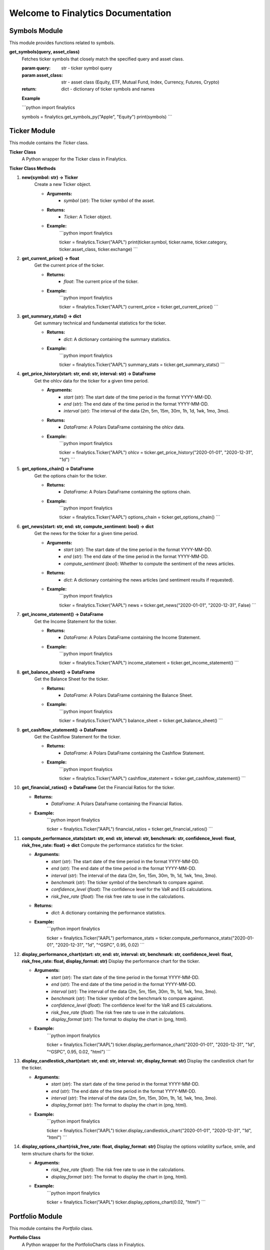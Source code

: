 Welcome to Finalytics Documentation
====================================

Symbols Module
--------------

This module provides functions related to symbols.

**get_symbols(query, asset_class)**
    Fetches ticker symbols that closely match the specified query and asset class.

    :param query: str - ticker symbol query
    :param asset_class: str - asset class (Equity, ETF, Mutual Fund, Index, Currency, Futures, Crypto)
    :return: dict - dictionary of ticker symbols and names

    **Example**

    ```python
    import finalytics

    symbols = finalytics.get_symbols_py("Apple", "Equity")
    print(symbols)
    ```

Ticker Module
-------------

This module contains the `Ticker` class.

**Ticker Class**
    A Python wrapper for the Ticker class in Finalytics.

**Ticker Class Methods**

1. **new(symbol: str) -> Ticker**
    Create a new Ticker object.

    - **Arguments:**
        - `symbol` (`str`): The ticker symbol of the asset.

    - **Returns:**
        - `Ticker`: A Ticker object.

    - **Example:**
        ```python
        import finalytics

        ticker = finalytics.Ticker("AAPL")
        print(ticker.symbol, ticker.name, ticker.category, ticker.asset_class, ticker.exchange)
        ```

2. **get_current_price() -> float**
    Get the current price of the ticker.

    - **Returns:**
        - `float`: The current price of the ticker.

    - **Example:**
        ```python
        import finalytics

        ticker = finalytics.Ticker("AAPL")
        current_price = ticker.get_current_price()
        ```

3. **get_summary_stats() -> dict**
    Get summary technical and fundamental statistics for the ticker.

    - **Returns:**
        - `dict`: A dictionary containing the summary statistics.

    - **Example:**
        ```python
        import finalytics

        ticker = finalytics.Ticker("AAPL")
        summary_stats = ticker.get_summary_stats()
        ```

4. **get_price_history(start: str, end: str, interval: str) -> DataFrame**
    Get the ohlcv data for the ticker for a given time period.

    - **Arguments:**
        - `start` (`str`): The start date of the time period in the format YYYY-MM-DD.
        - `end` (`str`): The end date of the time period in the format YYYY-MM-DD.
        - `interval` (`str`): The interval of the data (2m, 5m, 15m, 30m, 1h, 1d, 1wk, 1mo, 3mo).

    - **Returns:**
        - `DataFrame`: A Polars DataFrame containing the ohlcv data.

    - **Example:**
        ```python
        import finalytics

        ticker = finalytics.Ticker("AAPL")
        ohlcv = ticker.get_price_history("2020-01-01", "2020-12-31", "1d")
        ```

5. **get_options_chain() -> DataFrame**
    Get the options chain for the ticker.

    - **Returns:**
        - `DataFrame`: A Polars DataFrame containing the options chain.

    - **Example:**
        ```python
        import finalytics

        ticker = finalytics.Ticker("AAPL")
        options_chain = ticker.get_options_chain()
        ```

6. **get_news(start: str, end: str, compute_sentiment: bool) -> dict**
    Get the news for the ticker for a given time period.

    - **Arguments:**
        - `start` (`str`): The start date of the time period in the format YYYY-MM-DD.
        - `end` (`str`): The end date of the time period in the format YYYY-MM-DD.
        - `compute_sentiment` (`bool`): Whether to compute the sentiment of the news articles.

    - **Returns:**
        - `dict`: A dictionary containing the news articles (and sentiment results if requested).

    - **Example:**
        ```python
        import finalytics

        ticker = finalytics.Ticker("AAPL")
        news = ticker.get_news("2020-01-01", "2020-12-31", False)
        ```

7. **get_income_statement() -> DataFrame**
    Get the Income Statement for the ticker.

    - **Returns:**
        - `DataFrame`: A Polars DataFrame containing the Income Statement.

    - **Example:**
        ```python
        import finalytics

        ticker = finalytics.Ticker("AAPL")
        income_statement = ticker.get_income_statement()
        ```

8. **get_balance_sheet() -> DataFrame**
    Get the Balance Sheet for the ticker.

    - **Returns:**
        - `DataFrame`: A Polars DataFrame containing the Balance Sheet.

    - **Example:**
        ```python
        import finalytics

        ticker = finalytics.Ticker("AAPL")
        balance_sheet = ticker.get_balance_sheet()
        ```

9. **get_cashflow_statement() -> DataFrame**
    Get the Cashflow Statement for the ticker.

    - **Returns:**
        - `DataFrame`: A Polars DataFrame containing the Cashflow Statement.

    - **Example:**
        ```python
        import finalytics

        ticker = finalytics.Ticker("AAPL")
        cashflow_statement = ticker.get_cashflow_statement()
        ```

10. **get_financial_ratios() -> DataFrame**
    Get the Financial Ratios for the ticker.

    - **Returns:**
        - `DataFrame`: A Polars DataFrame containing the Financial Ratios.

    - **Example:**
        ```python
        import finalytics

        ticker = finalytics.Ticker("AAPL")
        financial_ratios = ticker.get_financial_ratios()
        ```

11. **compute_performance_stats(start: str, end: str, interval: str, benchmark: str, confidence_level: float, risk_free_rate: float) -> dict**
    Compute the performance statistics for the ticker.

    - **Arguments:**
        - `start` (`str`): The start date of the time period in the format YYYY-MM-DD.
        - `end` (`str`): The end date of the time period in the format YYYY-MM-DD.
        - `interval` (`str`): The interval of the data (2m, 5m, 15m, 30m, 1h, 1d, 1wk, 1mo, 3mo).
        - `benchmark` (`str`): The ticker symbol of the benchmark to compare against.
        - `confidence_level` (`float`): The confidence level for the VaR and ES calculations.
        - `risk_free_rate` (`float`): The risk free rate to use in the calculations.

    - **Returns:**
        - `dict`: A dictionary containing the performance statistics.

    - **Example:**
        ```python
        import finalytics

        ticker = finalytics.Ticker("AAPL")
        performance_stats = ticker.compute_performance_stats("2020-01-01", "2020-12-31", "1d", "^GSPC", 0.95, 0.02)
        ```

12. **display_performance_chart(start: str, end: str, interval: str, benchmark: str, confidence_level: float, risk_free_rate: float, display_format: str)**
    Display the performance chart for the ticker.

    - **Arguments:**
        - `start` (`str`): The start date of the time period in the format YYYY-MM-DD.
        - `end` (`str`): The end date of the time period in the format YYYY-MM-DD.
        - `interval` (`str`): The interval of the data (2m, 5m, 15m, 30m, 1h, 1d, 1wk, 1mo, 3mo).
        - `benchmark` (`str`): The ticker symbol of the benchmark to compare against.
        - `confidence_level` (`float`): The confidence level for the VaR and ES calculations.
        - `risk_free_rate` (`float`): The risk free rate to use in the calculations.
        - `display_format` (`str`): The format to display the chart in (png, html).

    - **Example:**
        ```python
        import finalytics

        ticker = finalytics.Ticker("AAPL")
        ticker.display_performance_chart("2020-01-01", "2020-12-31", "1d", "^GSPC", 0.95, 0.02, "html")
        ```

13. **display_candlestick_chart(start: str, end: str, interval: str, display_format: str)**
    Display the candlestick chart for the ticker.

    - **Arguments:**
        - `start` (`str`): The start date of the time period in the format YYYY-MM-DD.
        - `end` (`str`): The end date of the time period in the format YYYY-MM-DD.
        - `interval` (`str`): The interval of the data (2m, 5m, 15m, 30m, 1h, 1d, 1wk, 1mo, 3mo).
        - `display_format` (`str`): The format to display the chart in (png, html).

    - **Example:**
        ```python
        import finalytics

        ticker = finalytics.Ticker("AAPL")
        ticker.display_candlestick_chart("2020-01-01", "2020-12-31", "1d", "html")
        ```

14. **display_options_chart(risk_free_rate: float, display_format: str)**
    Display the options volatility surface, smile, and term structure charts for the ticker.

    - **Arguments:**
        - `risk_free_rate` (`float`): The risk free rate to use in the calculations.
        - `display_format` (`str`): The format to display the chart in (png, html).

    - **Example:**
        ```python
        import finalytics

        ticker = finalytics.Ticker("AAPL")
        ticker.display_options_chart(0.02, "html")
        ```


Portfolio Module
----------------

This module contains the `Portfolio` class.

**Portfolio Class**
    A Python wrapper for the PortfolioCharts class in Finalytics.

**Portfolio Class Methods**

1. **new(ticker_symbols: List[str], benchmark_symbol: str, start_date: str, end_date: str, interval: str, confidence_level: float, risk_free_rate: float, max_iterations: int, objective_function: str) -> PyPortfolio**
    Create a new Portfolio object.

    - **Arguments:**
        - `ticker_symbols` (`List[str]`): List of ticker symbols for the assets in the portfolio.
        - `benchmark_symbol` (`str`): The ticker symbol of the benchmark to compare against.
        - `start_date` (`str`): The start date of the time period in the format YYYY-MM-DD.
        - `end_date` (`str`): The end date of the time period in the format YYYY-MM-DD.
        - `interval` (`str`): The interval of the data (2m, 5m, 15m, 30m, 1h, 1d, 1wk, 1mo, 3mo).
        - `confidence_level` (`float`): The confidence level for the VaR and ES calculations.
        - `risk_free_rate` (`float`): The risk-free rate to use in the calculations.
        - `max_iterations` (`int`): The maximum number of iterations to use in the optimization.
        - `objective_function` (`str`): The objective function to use in the optimization (max_sharpe, min_vol, max_return, nin_var, min_cvar, min_drawdown).

    - **Returns:**
        - `PyPortfolio`: A Portfolio object.

    - **Example:**
        ```python
        import finalytics

        portfolio = finalytics.Portfolio(["AAPL", "GOOG", "MSFT", "ZN=F"], "^GSPC", "2020-01-01", "2021-01-01", "1d", 0.95, 0.02, 1000, "max_sharpe")
        ```

2. **get_optimization_results() -> dict**
    Get the portfolio optimization results.

    - **Returns:**
        - `dict`: A dictionary containing optimization results.

    - **Example:**
        ```python
        import finalytics

        portfolio = finalytics.Portfolio(["AAPL", "GOOG", "MSFT"], "SPY", "2020-01-01", "2021-01-01", "1d", 0.95, 0.02, 1000, "max_sharpe")
        optimization_results = portfolio.get_optimization_results()
        ```

3. **display_portfolio_charts(display_format: str)**
    Display the portfolio optimization charts.

    - **Arguments:**
        - `display_format` (`str`): The format to display the charts in (html, png).

    - **Example:**
        ```python
        import finalytics

        portfolio = finalytics.Portfolio(["AAPL", "GOOG", "MSFT"], "^GSPC", "2020-01-01", "2021-01-01", "1d", 0.95, 0.02, 1000, "max_sharpe")
        portfolio.display_portfolio_charts("html")
        ```